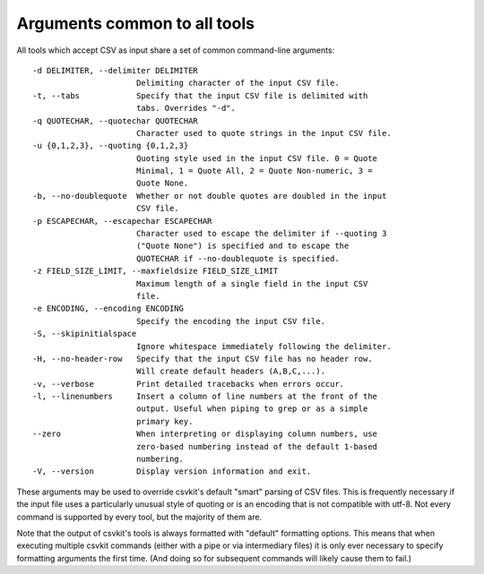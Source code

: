 =============================
Arguments common to all tools
=============================

All tools which accept CSV as input share a set of common command-line arguments::

  -d DELIMITER, --delimiter DELIMITER
                        Delimiting character of the input CSV file.
  -t, --tabs            Specify that the input CSV file is delimited with
                        tabs. Overrides "-d".
  -q QUOTECHAR, --quotechar QUOTECHAR
                        Character used to quote strings in the input CSV file.
  -u {0,1,2,3}, --quoting {0,1,2,3}
                        Quoting style used in the input CSV file. 0 = Quote
                        Minimal, 1 = Quote All, 2 = Quote Non-numeric, 3 =
                        Quote None.
  -b, --no-doublequote  Whether or not double quotes are doubled in the input
                        CSV file.
  -p ESCAPECHAR, --escapechar ESCAPECHAR
                        Character used to escape the delimiter if --quoting 3
                        ("Quote None") is specified and to escape the
                        QUOTECHAR if --no-doublequote is specified.
  -z FIELD_SIZE_LIMIT, --maxfieldsize FIELD_SIZE_LIMIT
                        Maximum length of a single field in the input CSV
                        file.
  -e ENCODING, --encoding ENCODING
                        Specify the encoding the input CSV file.
  -S, --skipinitialspace
                        Ignore whitespace immediately following the delimiter.
  -H, --no-header-row   Specify that the input CSV file has no header row.
                        Will create default headers (A,B,C,...).
  -v, --verbose         Print detailed tracebacks when errors occur.
  -l, --linenumbers     Insert a column of line numbers at the front of the
                        output. Useful when piping to grep or as a simple
                        primary key.
  --zero                When interpreting or displaying column numbers, use
                        zero-based numbering instead of the default 1-based
                        numbering.
  -V, --version         Display version information and exit.

These arguments may be used to override csvkit's default "smart" parsing of CSV files. This is frequently necessary if the input file uses a particularly unusual style of quoting or is an encoding that is not compatible with utf-8. Not every command is supported by every tool, but the majority of them are.

Note that the output of csvkit's tools is always formatted with "default" formatting options. This means that when executing multiple csvkit commands (either with a pipe or via intermediary files) it is only ever necessary to specify formatting arguments the first time. (And doing so for subsequent commands will likely cause them to fail.)

